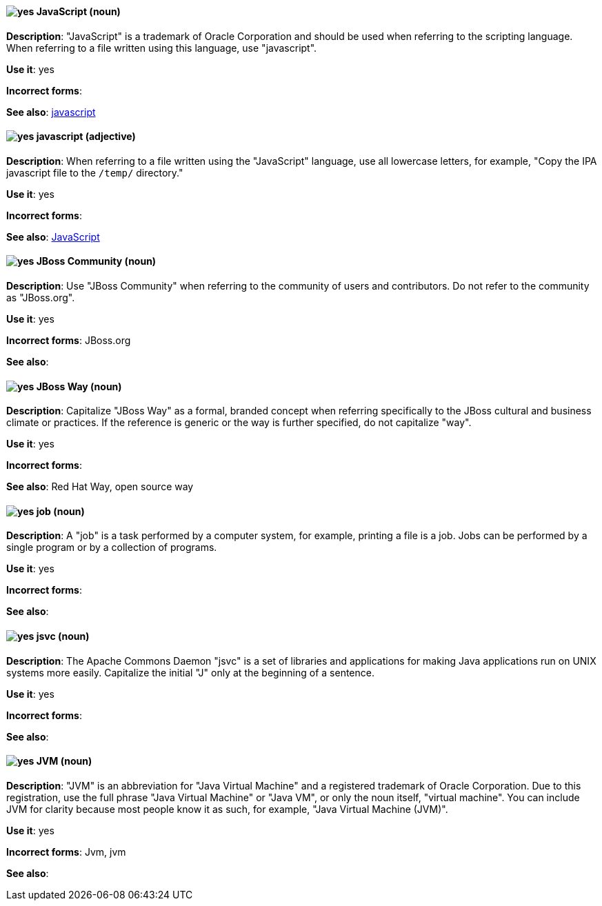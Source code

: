 [discrete]
[[JavaScript]]
==== image:images/yes.png[yes] JavaScript (noun)
*Description*: "JavaScript" is a trademark of Oracle Corporation and should be used when referring to the scripting language. When referring to a file written using this language, use "javascript".

*Use it*: yes

*Incorrect forms*:

*See also*: xref:javascript[javascript]

[discrete]
[[javascript]]
==== image:images/yes.png[yes] javascript (adjective)
*Description*: When referring to a file written using the "JavaScript" language, use all lowercase letters, for example, "Copy the IPA javascript file to the `/temp/` directory."

*Use it*: yes

*Incorrect forms*:

*See also*: xref:JavaScript[JavaScript]

[discrete]
[[jboss-community]]
==== image:images/yes.png[yes] JBoss Community (noun)
*Description*: Use "JBoss Community" when referring to the community of users and contributors. Do not refer to the community as "JBoss.org".

*Use it*: yes

*Incorrect forms*: JBoss.org

*See also*:

[discrete]
[[jboss-way]]
==== image:images/yes.png[yes] JBoss Way (noun)
*Description*: Capitalize "JBoss Way" as a formal, branded concept when referring specifically to the JBoss cultural and business climate or practices. If the reference is generic or the way is further specified, do not capitalize "way".

*Use it*: yes

*Incorrect forms*:

// TODO: Add links to "Red Hat Way" and "open source way".
*See also*: Red Hat Way, open source way

[discrete]
[[job]]
==== image:images/yes.png[yes] job (noun)
*Description*: A "job" is a task performed by a computer system, for example, printing a file is a job. Jobs can be performed by a single program or by a collection of programs.

*Use it*: yes

*Incorrect forms*:

*See also*:

[discrete]
[[jsvc]]
==== image:images/yes.png[yes] jsvc (noun)
*Description*: The Apache Commons Daemon "jsvc" is a set of libraries and applications for making Java applications run on UNIX systems more easily. Capitalize the initial "J" only at the beginning of a sentence.

*Use it*: yes

*Incorrect forms*:

*See also*:

[discrete]
[[jvm]]
==== image:images/yes.png[yes] JVM (noun)
*Description*: "JVM" is an abbreviation for "Java Virtual Machine" and a registered trademark of Oracle Corporation. Due to this registration, use the full phrase "Java Virtual Machine" or "Java VM", or only the noun itself, "virtual machine". You can include JVM for clarity because most people know it as such, for example, "Java Virtual Machine (JVM)".

*Use it*: yes

*Incorrect forms*: Jvm, jvm

*See also*:
